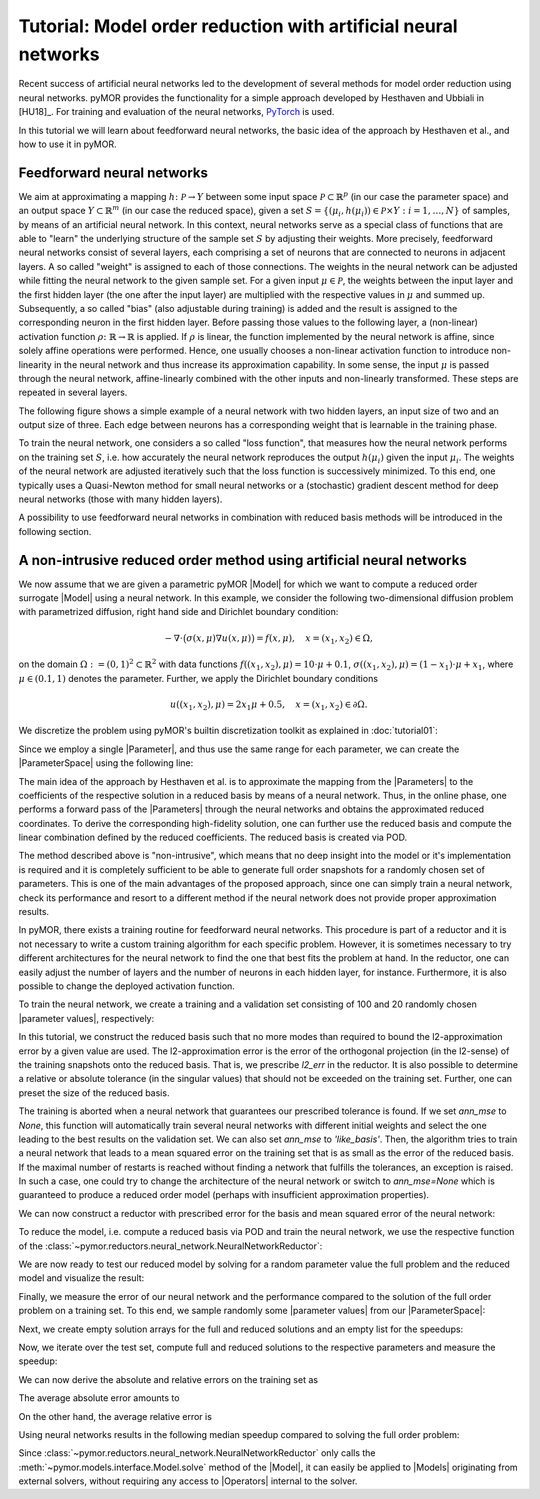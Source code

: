 Tutorial: Model order reduction with artificial neural networks
===============================================================


Recent success of artificial neural networks led to the development of several
methods for model order reduction using neural networks. pyMOR provides the
functionality for a simple approach developed by Hesthaven and Ubbiali in [HU18]_.
For training and evaluation of the neural networks, `PyTorch <https://pytorch.org>`_ is used.

In this tutorial we will learn about feedforward neural networks, the basic
idea of the approach by Hesthaven et al., and how to use it in pyMOR.

Feedforward neural networks
----------------------------

We aim at approximating a mapping :math:`h\colon\mathcal{P}\rightarrow Y`
between some input space :math:`\mathcal{P}\subset\mathbb{R}^p` (in our case the
parameter space) and an output space :math:`Y\subset\mathbb{R}^m` (in our case the
reduced space), given a set :math:`S=\{(\mu_i,h(\mu_i))\in\mathcal{P}\times Y: i=1,\dots,N\}`
of samples, by means of an artificial neural network. In this context, neural
networks serve as a special class of functions that are able to "learn" the
underlying structure of the sample set :math:`S` by adjusting their weights.
More precisely, feedforward neural networks consist of several layers, each
comprising a set of neurons that are connected to neurons in adjacent layers.
A so called "weight" is assigned to each of those connections. The weights in
the neural network can be adjusted while fitting the neural network to the
given sample set. For a given input :math:`\mu\in\mathcal{P}`, the weights between the
input layer and the first hidden layer (the one after the input layer) are
multiplied with the respective values in :math:`\mu` and summed up. Subsequently,
a so called "bias" (also adjustable during training) is added and the result is
assigned to the corresponding neuron in the first hidden layer. Before passing
those values to the following layer, a (non-linear) activation function
:math:`\rho\colon\mathbb{R}\rightarrow\mathbb{R}` is applied. If :math:`\rho`
is linear, the function implemented by the neural network is affine, since
solely affine operations were performed. Hence, one usually chooses a
non-linear activation function to introduce non-linearity in the neural network
and thus increase its approximation capability. In some sense, the input
:math:`\mu` is passed through the neural network, affine-linearly combined with the
other inputs and non-linearly transformed. These steps are repeated in several
layers.

The following figure shows a simple example of a neural network with two hidden
layers, an input size of two and an output size of three. Each edge between
neurons has a corresponding weight that is learnable in the training phase.

.. image:: neural_network.png

To train the neural network, one considers a so called "loss function", that
measures how the neural network performs on the training set :math:`S`, i.e.
how accurately the neural network reproduces the output :math:`h(\mu_i)` given
the input :math:`\mu_i`. The weights of the neural network are adjusted
iteratively such that the loss function is successively minimized. To this end,
one typically uses a Quasi-Newton method for small neural networks or a
(stochastic) gradient descent method for deep neural networks (those with many
hidden layers).

A possibility to use feedforward neural networks in combination with reduced
basis methods will be introduced in the following section.

A non-intrusive reduced order method using artificial neural networks
---------------------------------------------------------------------

We now assume that we are given a parametric pyMOR |Model| for which we want
to compute a reduced order surrogate |Model| using a neural network. In this
example, we consider the following two-dimensional diffusion problem with
parametrized diffusion, right hand side and Dirichlet boundary condition:

.. math::

    -\nabla \cdot \big(\sigma(x, \mu) \nabla u(x, \mu) \big) = f(x, \mu),\quad x=(x_1,x_2) \in \Omega,

on the domain :math:`\Omega:= (0, 1)^2 \subset \mathbb{R}^2` with data
functions :math:`f((x_1, x_2), \mu) = 10 \cdot \mu + 0.1`,
:math:`\sigma((x_1, x_2), \mu) = (1 - x_1) \cdot \mu + x_1`, where
:math:`\mu \in (0.1, 1)` denotes the parameter. Further, we apply the
Dirichlet boundary conditions

.. math::

    u((x_1, x_2), \mu) = 2x_1\mu + 0.5,\quad x=(x_1, x_2) \in \partial\Omega.

We discretize the problem using pyMOR's builtin discretization toolkit as
explained in :doc:`tutorial01`:

.. jupyter-execute::

    from pymor.basic import *

    problem = StationaryProblem(
          domain=RectDomain(),

          rhs=LincombFunction(
              [ExpressionFunction('ones(x.shape[:-1]) * 10', 2, ()), ConstantFunction(1., 2)],
              [ProjectionParameterFunctional('mu'), 0.1]),

          diffusion=LincombFunction(
              [ExpressionFunction('1 - x[..., 0]', 2, ()), ExpressionFunction('x[..., 0]', 2, ())],
              [ProjectionParameterFunctional('mu'), 1]),

          dirichlet_data=LincombFunction(
              [ExpressionFunction('2 * x[..., 0]', 2, ()), ConstantFunction(1., 2)],
              [ProjectionParameterFunctional('mu'), 0.5]),

          name='2DProblem'
      )

    fom, _ = discretize_stationary_cg(problem, diameter=1/50)

Since we employ a single |Parameter|, and thus use the same range for each
parameter, we can create the |ParameterSpace| using the following line:

.. jupyter-execute::

    parameter_space = fom.parameters.space((0.1, 1))

The main idea of the approach by Hesthaven et al. is to approximate the mapping
from the |Parameters| to the coefficients of the respective solution in a
reduced basis by means of a neural network. Thus, in the online phase, one
performs a forward pass of the |Parameters| through the neural networks and
obtains the approximated reduced coordinates. To derive the corresponding
high-fidelity solution, one can further use the reduced basis and compute the
linear combination defined by the reduced coefficients. The reduced basis is
created via POD.

The method described above is "non-intrusive", which means that no deep insight
into the model or it's implementation is required and it is completely
sufficient to be able to generate full order snapshots for a randomly chosen
set of parameters. This is one of the main advantages of the proposed approach,
since one can simply train a neural network, check its performance and resort
to a different method if the neural network does not provide proper
approximation results.

In pyMOR, there exists a training routine for feedforward neural networks. This
procedure is part of a reductor and it is not necessary to write a custom
training algorithm for each specific problem. However, it is sometimes
necessary to try different architectures for the neural network to find the one
that best fits the problem at hand. In the reductor, one can easily adjust the
number of layers and the number of neurons in each hidden layer, for instance.
Furthermore, it is also possible to change the deployed activation function.

To train the neural network, we create a training and a validation set
consisting of 100 and 20 randomly chosen |parameter values|, respectively:

.. jupyter-execute::

    training_set = parameter_space.sample_uniformly(100)
    validation_set = parameter_space.sample_randomly(20)

In this tutorial, we construct the reduced basis such that no more modes than
required to bound the l2-approximation error by a given value are used.
The l2-approximation error is  the error of the orthogonal projection (in the
l2-sense) of the training snapshots onto the reduced basis. That is, we
prescribe `l2_err` in the reductor. It is also possible to determine a relative
or absolute tolerance (in the singular values) that should not be exceeded on
the training set. Further, one can preset the size of the reduced basis.

The training is aborted when a neural network that guarantees our prescribed
tolerance is found. If we set `ann_mse` to `None`, this function will
automatically train several neural networks with different initial weights and
select the one leading to the best results on the validation set. We can also
set `ann_mse` to `'like_basis'`. Then, the algorithm tries to train a neural
network that leads to a mean squared error on the training set that is as small
as the error of the reduced basis. If the maximal number of restarts is reached
without finding a network that fulfills the tolerances, an exception is raised.
In such a case, one could try to change the architecture of the neural network
or switch to `ann_mse=None` which is guaranteed to produce a reduced order
model (perhaps with insufficient approximation properties).

We can now construct a reductor with prescribed error for the basis and mean
squared error of the neural network:

.. jupyter-execute::

    from pymor.reductors.neural_network import NeuralNetworkReductor

    reductor = NeuralNetworkReductor(fom,
                                     training_set,
                                     validation_set,
                                     l2_err=1e-5,
                                     ann_mse=1e-5)

To reduce the model, i.e. compute a reduced basis via POD and train the neural
network, we use the respective function of the
:class:`~pymor.reductors.neural_network.NeuralNetworkReductor`:

.. jupyter-execute::

    rom = reductor.reduce()

We are now ready to test our reduced model by solving for a random parameter value
the full problem and the reduced model and visualize the result:

.. jupyter-execute::

    mu = parameter_space.sample_randomly(1)[0]

    U = fom.solve(mu)
    U_red = rom.solve(mu)
    U_red_recon = reductor.reconstruct(U_red)

    fom.visualize((U, U_red_recon),
                  legend=(f'Full solution for parameter {mu}', f'Reduced solution for parameter {mu}'))

Finally, we measure the error of our neural network and the performance
compared to the solution of the full order problem on a training set. To this
end, we sample randomly some |parameter values| from our |ParameterSpace|:

.. jupyter-execute::

    test_set = parameter_space.sample_randomly(10)

Next, we create empty solution arrays for the full and reduced solutions and an
empty list for the speedups:

.. jupyter-execute::

    U = fom.solution_space.empty(reserve=len(test_set))
    U_red = fom.solution_space.empty(reserve=len(test_set))

    speedups = []

Now, we iterate over the test set, compute full and reduced solutions to the
respective parameters and measure the speedup:

.. jupyter-execute::

    import time

    for mu in test_set:
        tic = time.time()
        U.append(fom.solve(mu))
        time_fom = time.time() - tic

        tic = time.time()
        U_red.append(reductor.reconstruct(rom.solve(mu)))
        time_red = time.time() - tic

        speedups.append(time_fom / time_red)

We can now derive the absolute and relative errors on the training set as

.. jupyter-execute::

    absolute_errors = (U - U_red).l2_norm()
    relative_errors = (U - U_red).l2_norm() / U.l2_norm()

The average absolute error amounts to

.. jupyter-execute::

    import numpy as np

    np.average(absolute_errors)

On the other hand, the average relative error is

.. jupyter-execute::

    np.average(relative_errors)

Using neural networks results in the following median speedup compared to
solving the full order problem:

.. jupyter-execute::

    np.median(speedups)

Since :class:`~pymor.reductors.neural_network.NeuralNetworkReductor` only calls
the :meth:`~pymor.models.interface.Model.solve` method of the |Model|, it can easily
be applied to |Models| originating from external solvers, without requiring any access to
|Operators| internal to the solver.
